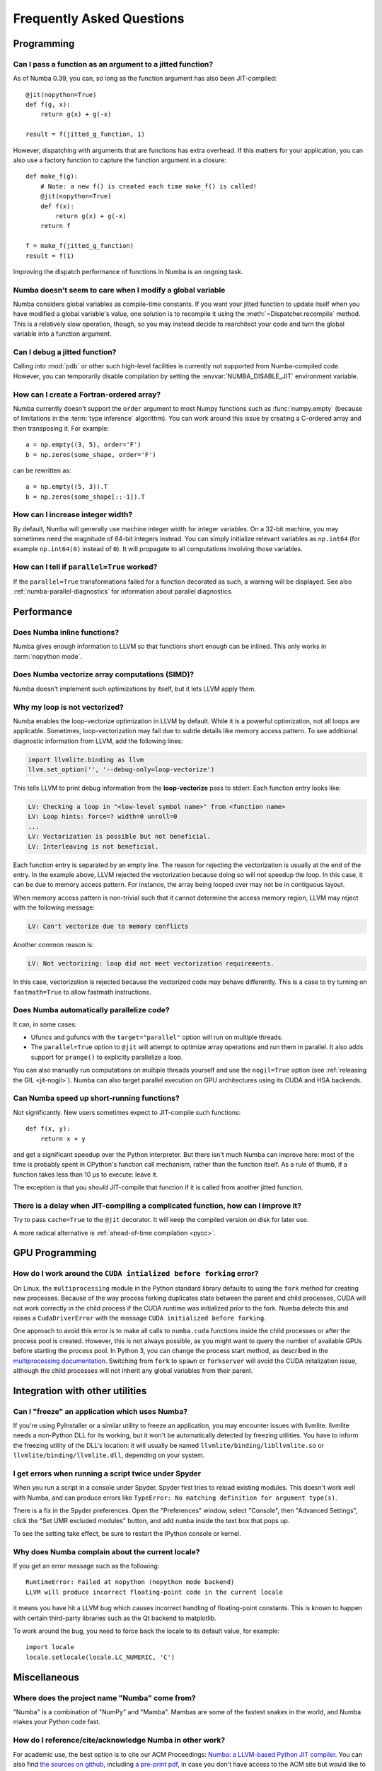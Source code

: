 
==========================
Frequently Asked Questions
==========================


Programming
===========

Can I pass a function as an argument to a jitted function?
----------------------------------------------------------

As of Numba 0.39, you can, so long as the function argument has also been
JIT-compiled::

   @jit(nopython=True)
   def f(g, x):
       return g(x) + g(-x)

   result = f(jitted_g_function, 1)

However, dispatching with arguments that are functions has extra overhead.
If this matters for your application, you can also use a factory function to 
capture the function argument in a closure::

   def make_f(g):
       # Note: a new f() is created each time make_f() is called!
       @jit(nopython=True)
       def f(x):
           return g(x) + g(-x)
       return f

   f = make_f(jitted_g_function)
   result = f(1)

Improving the dispatch performance of functions in Numba is an ongoing task.

Numba doesn't seem to care when I modify a global variable
----------------------------------------------------------

Numba considers global variables as compile-time constants.  If you want
your jitted function to update itself when you have modified a global
variable's value, one solution is to recompile it using the
:meth:`~Dispatcher.recompile` method.  This is a relatively slow operation,
though, so you may instead decide to rearchitect your code and turn the
global variable into a function argument.

Can I debug a jitted function?
------------------------------

Calling into :mod:`pdb` or other such high-level facilities is currently not
supported from Numba-compiled code.  However, you can temporarily disable
compilation by setting the :envvar:`NUMBA_DISABLE_JIT` environment
variable.

How can I create a Fortran-ordered array?
-----------------------------------------

Numba currently doesn't support the ``order`` argument to most Numpy
functions such as :func:`numpy.empty` (because of limitations in the
:term:`type inference` algorithm).  You can work around this issue by
creating a C-ordered array and then transposing it.  For example::

   a = np.empty((3, 5), order='F')
   b = np.zeros(some_shape, order='F')

can be rewritten as::

   a = np.empty((5, 3)).T
   b = np.zeros(some_shape[::-1]).T

How can I increase integer width?
---------------------------------

By default, Numba will generally use machine integer width for integer
variables.  On a 32-bit machine, you may sometimes need the magnitude of
64-bit integers instead.  You can simply initialize relevant variables as
``np.int64`` (for example ``np.int64(0)`` instead of ``0``).  It will
propagate to all computations involving those variables.

.. _parallel_faqs:

How can I tell if ``parallel=True`` worked?
-------------------------------------------

If the ``parallel=True`` transformations failed for a function
decorated as such, a warning will be displayed. See also
:ref:`numba-parallel-diagnostics` for information about parallel diagnostics.

Performance
===========

Does Numba inline functions?
----------------------------

Numba gives enough information to LLVM so that functions short enough
can be inlined.  This only works in :term:`nopython mode`.

Does Numba vectorize array computations (SIMD)?
-----------------------------------------------

Numba doesn't implement such optimizations by itself, but it lets LLVM
apply them.

Why my loop is not vectorized?
------------------------------

Numba enables the loop-vectorize optimization in LLVM by default.
While it is a powerful optimization, not all loops are applicable.
Sometimes, loop-vectorization may fail due to subtle details like memory access
pattern. To see additional diagnostic information from LLVM,
add the following lines:

.. code-block:: python

    import llvmlite.binding as llvm
    llvm.set_option('', '--debug-only=loop-vectorize')

This tells LLVM to print debug information from the **loop-vectorize**
pass to stderr.  Each function entry looks like:

.. code-block:: text

    LV: Checking a loop in "<low-level symbol name>" from <function name>
    LV: Loop hints: force=? width=0 unroll=0
    ...
    LV: Vectorization is possible but not beneficial.
    LV: Interleaving is not beneficial.

Each function entry is separated by an empty line.  The reason for rejecting
the vectorization is usually at the end of the entry.  In the example above,
LLVM rejected the vectorization because doing so will not speedup the loop.
In this case, it can be due to memory access pattern.  For instance, the
array being looped over may not be in contiguous layout.

When memory access pattern is non-trivial such that it cannot determine the
access memory region, LLVM may reject with the following message:

.. code-block:: text

    LV: Can't vectorize due to memory conflicts

Another common reason is:

.. code-block:: text

    LV: Not vectorizing: loop did not meet vectorization requirements.

In this case, vectorization is rejected because the vectorized code may behave
differently.  This is a case to try turning on ``fastmath=True`` to allow
fastmath instructions.


Does Numba automatically parallelize code?
------------------------------------------

It can, in some cases:

* Ufuncs and gufuncs with the ``target="parallel"`` option will run on multiple threads.
* The ``parallel=True`` option to ``@jit`` will attempt to optimize array
  operations and run them in parallel.  It also adds support for ``prange()`` to
  explicitly parallelize a loop.

You can also manually run computations on multiple threads yourself and use
the ``nogil=True`` option (see :ref:`releasing the GIL <jit-nogil>`).  Numba
can also target parallel execution on GPU architectures using its CUDA and HSA
backends.


Can Numba speed up short-running functions?
-------------------------------------------

Not significantly.  New users sometimes expect to JIT-compile such
functions::

   def f(x, y):
       return x + y

and get a significant speedup over the Python interpreter.  But there isn't
much Numba can improve here: most of the time is probably spent in CPython's
function call mechanism, rather than the function itself.  As a rule of
thumb, if a function takes less than 10 µs to execute: leave it.

The exception is that you *should* JIT-compile that function if it is called
from another jitted function.

There is a delay when JIT-compiling a complicated function, how can I improve it?
---------------------------------------------------------------------------------

Try to pass ``cache=True`` to the ``@jit`` decorator.  It will keep the
compiled version on disk for later use.

A more radical alternative is :ref:`ahead-of-time compilation <pycc>`.


GPU Programming
===============

How do I work around the ``CUDA intialized before forking`` error?
------------------------------------------------------------------

On Linux, the ``multiprocessing`` module in the Python standard library
defaults to using the ``fork`` method for creating new processes.  Because of
the way process forking duplicates state between the parent and child
processes, CUDA will not work correctly in the child process if the CUDA
runtime was initialized *prior* to the fork.  Numba detects this and raises a
``CudaDriverError`` with the message ``CUDA initialized before forking``.

One approach to avoid this error is to make all calls to ``numba.cuda``
functions inside the child processes or after the process pool is created.
However, this is not always possible, as you might want to query the number of
available GPUs before starting the process pool.  In Python 3, you can change
the process start method, as described in the `multiprocessing documentation
<https://docs.python.org/3.6/library/multiprocessing.html#contexts-and-start-methods>`_.
Switching from ``fork`` to ``spawn`` or ``forkserver`` will avoid the CUDA
initalization issue, although the child processes will not inherit any global
variables from their parent.


Integration with other utilities
================================

Can I "freeze" an application which uses Numba?
-----------------------------------------------

If you're using PyInstaller or a similar utility to freeze an application,
you may encounter issues with llvmlite.  llvmlite needs a non-Python DLL
for its working, but it won't be automatically detected by freezing utilities.
You have to inform the freezing utility of the DLL's location: it will
usually be named ``llvmlite/binding/libllvmlite.so`` or
``llvmlite/binding/llvmlite.dll``, depending on your system.

I get errors when running a script twice under Spyder
-----------------------------------------------------

When you run a script in a console under Spyder, Spyder first tries to
reload existing modules.  This doesn't work well with Numba, and can
produce errors like ``TypeError: No matching definition for argument type(s)``.

There is a fix in the Spyder preferences. Open the "Preferences" window,
select "Console", then "Advanced Settings", click the "Set UMR excluded
modules" button, and add ``numba`` inside the text box that pops up.

To see the setting take effect, be sure to restart the IPython console or
kernel.

.. _llvm-locale-bug:

Why does Numba complain about the current locale?
-------------------------------------------------

If you get an error message such as the following::

   RuntimeError: Failed at nopython (nopython mode backend)
   LLVM will produce incorrect floating-point code in the current locale

it means you have hit a LLVM bug which causes incorrect handling of
floating-point constants.  This is known to happen with certain third-party
libraries such as the Qt backend to matplotlib.

To work around the bug, you need to force back the locale to its default
value, for example::

   import locale
   locale.setlocale(locale.LC_NUMERIC, 'C')


Miscellaneous
=============

Where does the project name "Numba" come from?
----------------------------------------------

"Numba" is a combination of "NumPy" and "Mamba". Mambas are some of the fastest
snakes in the world, and Numba makes your Python code fast.

How do I reference/cite/acknowledge Numba in other work?
--------------------------------------------------------
For academic use, the best option is to cite our ACM Proceedings: `Numba: a
LLVM-based Python JIT compiler.
<http://dl.acm.org/citation.cfm?id=2833162&dl=ACM&coll=DL>`_ You can also find
`the sources on github <https://github.com/numba/Numba-SC15-Paper>`_, including
`a pre-print pdf
<https://github.com/numba/Numba-SC15-Paper/raw/master/numba_sc15.pdf>`_, in case
you don't have access to the ACM site but would like to read the paper.

Other related papers
~~~~~~~~~~~~~~~~~~~~
A paper describing ParallelAccelerator technology, that is activated when the
``parallel=True`` jit option is used, can be found `here
<http://drops.dagstuhl.de/opus/volltexte/2017/7269/pdf/LIPIcs-ECOOP-2017-4.pdf>`_.

How do I write a minimal working reproducer for a problem with Numba?
---------------------------------------------------------------------

A minimal working reproducer for Numba should include:

1. The source code of the function(s) that reproduce the problem.
2. Some example data and a demonstration of calling the reproducing code with
   that data. As Numba compiles based on type information, unless your problem
   is numerical, it's fine to just provide dummy data of the right type, e.g.
   use ``numpy.ones`` of the correct ``dtype``/size/shape for arrays.
3. Ideally put 1. and 2. into a script with all the correct imports. Make sure
   your script actually executes and reproduces the problem before submitting
   it! The target is to make it so that the script can just be copied directly
   from the `issue tracker <https://github.com/numba/numba/issues>`_ and run by
   someone else such that they can see the same problem as you are having.

Doing the points above really helps out the Numba issue triage process and will
enable a faster response to your problem!

`Suggested further reading
<http://matthewrocklin.com/blog/work/2018/02/28/minimal-bug-reports>`_ on
writing minimal working reproducers.
